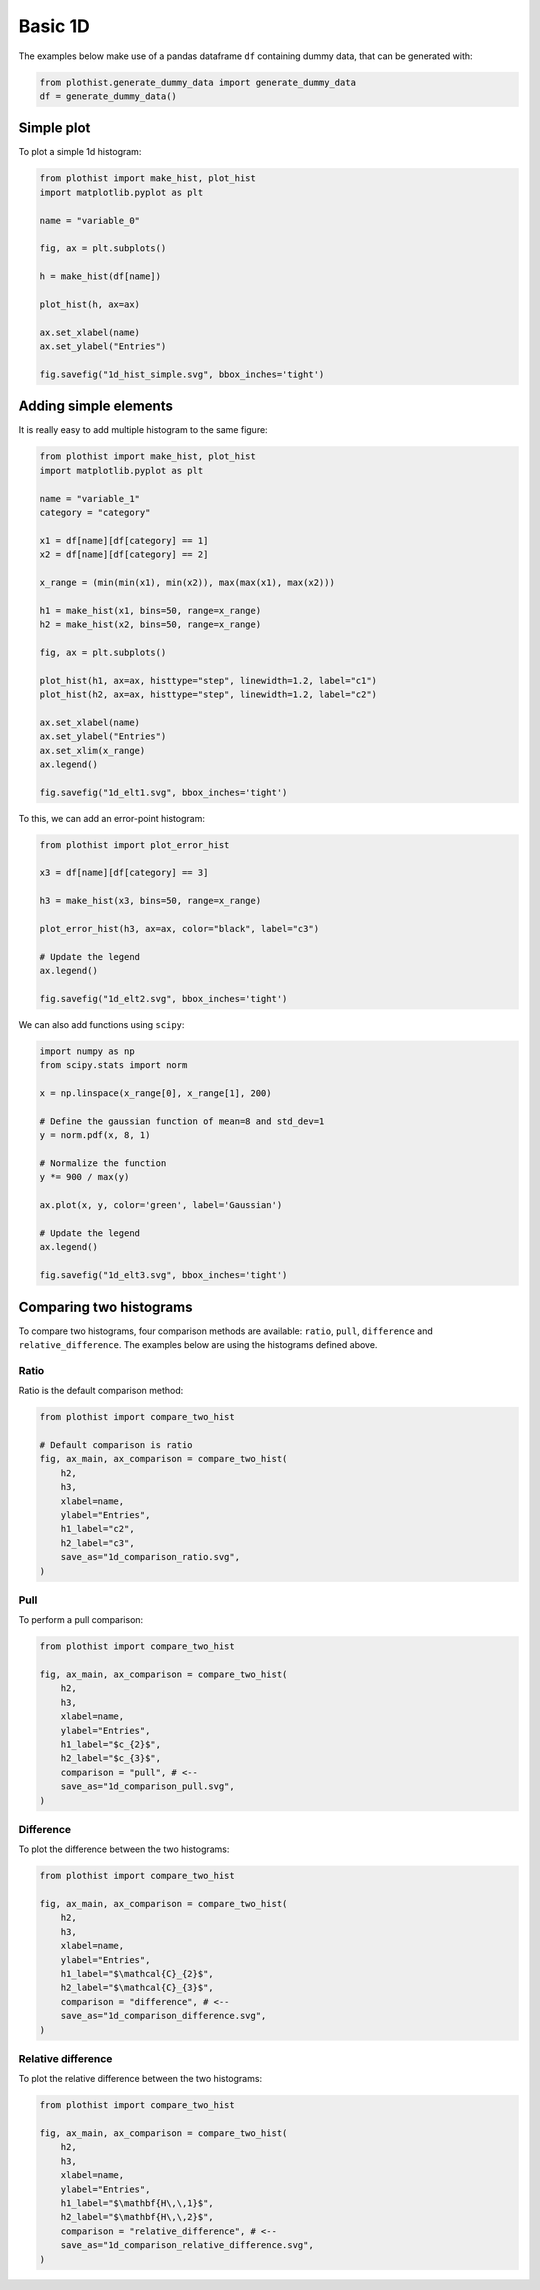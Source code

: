 .. _basics-1d_hist-label:

========
Basic 1D
========

The examples below make use of a pandas dataframe ``df`` containing dummy data, that can be generated with:

.. code-block:: python

    from plothist.generate_dummy_data import generate_dummy_data
    df = generate_dummy_data()


Simple plot
===========

To plot a simple 1d histogram:

.. code-block:: python

    from plothist import make_hist, plot_hist
    import matplotlib.pyplot as plt

    name = "variable_0"

    fig, ax = plt.subplots()

    h = make_hist(df[name])

    plot_hist(h, ax=ax)

    ax.set_xlabel(name)
    ax.set_ylabel("Entries")

    fig.savefig("1d_hist_simple.svg", bbox_inches='tight')

.. image:: ../img/1d_hist_simple.svg
   :alt: Simple hist
   :width: 500



Adding simple elements
======================

It is really easy to add multiple histogram to the same figure:

.. code-block:: python

    from plothist import make_hist, plot_hist
    import matplotlib.pyplot as plt

    name = "variable_1"
    category = "category"

    x1 = df[name][df[category] == 1]
    x2 = df[name][df[category] == 2]

    x_range = (min(min(x1), min(x2)), max(max(x1), max(x2)))

    h1 = make_hist(x1, bins=50, range=x_range)
    h2 = make_hist(x2, bins=50, range=x_range)

    fig, ax = plt.subplots()

    plot_hist(h1, ax=ax, histtype="step", linewidth=1.2, label="c1")
    plot_hist(h2, ax=ax, histtype="step", linewidth=1.2, label="c2")

    ax.set_xlabel(name)
    ax.set_ylabel("Entries")
    ax.set_xlim(x_range)
    ax.legend()

    fig.savefig("1d_elt1.svg", bbox_inches='tight')

.. image:: ../img/1d_elt1.svg
   :alt: Simple hist
   :width: 500


To this, we can add an error-point histogram:

.. code-block:: python

    from plothist import plot_error_hist

    x3 = df[name][df[category] == 3]

    h3 = make_hist(x3, bins=50, range=x_range)

    plot_error_hist(h3, ax=ax, color="black", label="c3")

    # Update the legend
    ax.legend()

    fig.savefig("1d_elt2.svg", bbox_inches='tight')

.. image:: ../img/1d_elt2.svg
   :alt: Simple hist
   :width: 500


We can also add functions using ``scipy``:

.. code-block:: python

    import numpy as np
    from scipy.stats import norm

    x = np.linspace(x_range[0], x_range[1], 200)

    # Define the gaussian function of mean=8 and std_dev=1
    y = norm.pdf(x, 8, 1)

    # Normalize the function
    y *= 900 / max(y)

    ax.plot(x, y, color='green', label='Gaussian')

    # Update the legend
    ax.legend()

    fig.savefig("1d_elt3.svg", bbox_inches='tight')

.. image:: ../img/1d_elt3.svg
   :alt: Simple hist
   :width: 500


.. _basics-1d_hist_comparison-label:
Comparing two histograms
========================

To compare two histograms, four comparison methods are available: ``ratio``, ``pull``, ``difference`` and ``relative_difference``. The examples below are using the histograms defined above.

Ratio
-----

Ratio is the default comparison method:

.. code-block:: python

    from plothist import compare_two_hist

    # Default comparison is ratio
    fig, ax_main, ax_comparison = compare_two_hist(
        h2,
        h3,
        xlabel=name,
        ylabel="Entries",
        h1_label="c2",
        h2_label="c3",
        save_as="1d_comparison_ratio.svg",
    )

.. image:: ../img/1d_comparison_ratio.svg
   :alt: Simple ratio comparison
   :width: 500

Pull
----

To perform a pull comparison:

.. code-block:: python

    from plothist import compare_two_hist

    fig, ax_main, ax_comparison = compare_two_hist(
        h2,
        h3,
        xlabel=name,
        ylabel="Entries",
        h1_label="$c_{2}$",
        h2_label="$c_{3}$",
        comparison = "pull", # <--
        save_as="1d_comparison_pull.svg",
    )

.. image:: ../img/1d_comparison_pull.svg
   :alt: Simple pull comparison
   :width: 500


Difference
----------

To plot the difference between the two histograms:

.. code-block:: python

    from plothist import compare_two_hist

    fig, ax_main, ax_comparison = compare_two_hist(
        h2,
        h3,
        xlabel=name,
        ylabel="Entries",
        h1_label="$\mathcal{C}_{2}$",
        h2_label="$\mathcal{C}_{3}$",
        comparison = "difference", # <--
        save_as="1d_comparison_difference.svg",
    )

.. image:: ../img/1d_comparison_difference.svg
   :alt: Simple difference comparison
   :width: 500



Relative difference
-------------------

To plot the relative difference between the two histograms:

.. code-block:: python

    from plothist import compare_two_hist

    fig, ax_main, ax_comparison = compare_two_hist(
        h2,
        h3,
        xlabel=name,
        ylabel="Entries",
        h1_label="$\mathbf{H\,\,1}$",
        h2_label="$\mathbf{H\,\,2}$",
        comparison = "relative_difference", # <--
        save_as="1d_comparison_relative_difference.svg",
    )

.. image:: ../img/1d_comparison_relative_difference.svg
   :alt: Simple difference comparison
   :width: 500
